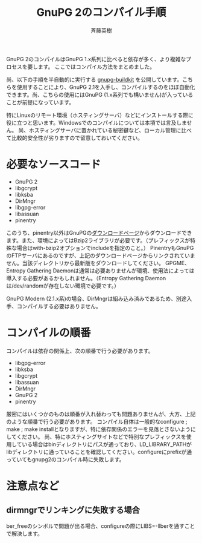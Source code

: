 # -*- coding: utf-8-unix -*-
#+TITLE:     GnuPG 2のコンパイル手順
#+AUTHOR:    斉藤英樹
#+EMAIL:     hideki@hidekisaito.com
#+DESCRIPTION: Emacs Builds prepared by Hideki Saito
#+KEYWORDS: Emacs, software, OSS, compile, build, binaries

#+HTML_HEAD: <link rel="stylesheet" type="text/css" href="style.css" />
#+HTML_HEAD: <script type="text/javascript">
#+HTML_HEAD:
#+HTML_HEAD:  var _gaq = _gaq || [];
#+HTML_HEAD:  _gaq.push(['_setAccount', 'UA-114515-7']);
#+HTML_HEAD:  _gaq.push(['_trackPageview']);
#+HTML_HEAD:
#+HTML_HEAD:  (function() {
#+HTML_HEAD:    var ga = document.createElement('script'); ga.type = 'text/javascript'; ga.async = true;
#+HTML_HEAD:    ga.src = ('https:' == document.location.protocol ? 'https://ssl' : 'http://www') + '.google-analytics.com/ga.js';
#+HTML_HEAD:    var s = document.getElementsByTagName('script')[0]; s.parentNode.insertBefore(ga, s);
#+HTML_HEAD:  })();
#+HTML_HEAD: </script>

#+LANGUAGE:  ja
#+OPTIONS:   H:3 num:nil toc:nil \n:nil @:t ::t |:t ^:t -:t f:t *:t <:t
#+OPTIONS:   TeX:t LaTeX:t skip:nil d:nil todo:t pri:nil tags:not-in-toc
#+OPTIONS: ^:{}
#+INFOJS_OPT: view:nil toc:nil ltoc:t mouse:underline buttons:0 path:h
#+EXPORT_SELECT_TAGS: export
#+EXPORT_EXCLUDE_TAGS: noexport
#+HTML_LINK_UP: index.html
#+HTML_LINK_HOME: index.html
#+XSLT:

GnuPG 2のコンパイルはGnuPG 1.x系列に比べると依存が多く、より複雑なプロセスを要します。
ここではコンパイル方法をまとめました。

尚、以下の手順を半自動的に実行する [[https://github.com/hsaito/gnupg-buildkit][gnupg-buildkit]] を公開しています。こちらを使用することにより、GnuPG 2.1を入手し、コンパイルするのをほぼ自動化できます。尚、こちらの使用にはGnuPG (1.x系列でも構いません)が入っていることが前提になっています。


特にLinuxのリモート環境（ホスティングサーバ）などにインストールする際に役に立つと思います。Windowsでのコンパイルについては本項では言及しません。
尚、ホスティングサーバに置かれている秘密鍵など、ローカル管理に比べて比較的安全性が劣りますので留意しておいてください。

* 必要なソースコード
  :PROPERTIES:
  :ID:       8611de63-d810-40fe-a242-0d46b419046a
  :END:
- GnuPG 2
- libgcrypt
- libksba
- DirMngr
- libgpg-error
- libassuan
- pinentry

このうち、pinentry以外はGnuPGの[[http://gnupg.org/download/index.en.html][ダウンロードページ]]からダウンロードできます。また、環境によってはBzip2ライブラリが必要です。（プレフィックスが特殊な場合はwith-bzip2オプションでincludeを指定のこと。）
PinentryもGnuPGのFTPサーバにあるのですが、上記のダウンロードページからリンクされていません。当該ディレクトリから最新版をダウンロードしてください。
GPGME、Entropy Gathering Daemonは通常は必要ありませんが環境、使用法によっては導入する必要があるかもしれません。（Entropy Gathering Daemonは/dev/randomが存在しない環境で必要です。）

GnuPG Modern (2.1.x系)の場合、DirMngrは組み込み済みであるため、別途入手、コンパイルする必要はありません。

* コンパイルの順番
  :PROPERTIES:
  :ID:       2b2cf9cf-11e4-4ad6-b3ef-8ba1f2347b65
  :END:

コンパイルは依存の関係上、次の順番で行う必要があります。

- libgpg-error
- libksba
- libgcrypt
- libassuan
- DirMngr
- GnuPG 2
- pinentry

厳密にはいくつかのものは順番が入れ替わっても問題ありませんが、大方、上記のような順番で行う必要があります。
コンパイル自体は一般的なconfigure ; make ; make installとなりますが、特に依存関係のエラーを見落とさないようにしてください。
尚、特にホスティングサイトなどで特別なプレフィックスを使用している場合はbinディレクトリにパスが通っており、LD_LIBRARY_PATHがlibディレクトリに通っていることを確認してください。configureにprefixが通っていてもgnupg2のコンパイル時に失敗します。

#+BEGIN_HTML
<script type="text/javascript"><!--
google_ad_client = "ca-pub-6327257212970697";
/* GNU Privacy Guard講座Banner */
google_ad_slot = "2155169100";
google_ad_width = 970;
google_ad_height = 90;
//-->
</script>
<script type="text/javascript"
src="http://pagead2.googlesyndication.com/pagead/show_ads.js">
</script>
#+END_HTML
* 注意点など
  :PROPERTIES:
  :ID:       419ffeea-c1e3-4e34-b44b-164c8257a959
  :END:
** dirmngrでリンキングに失敗する場合
   :PROPERTIES:
   :ID:       3909adac-4011-4f80-9bc0-72b238daebab
   :END:
ber_freeのシンボルで問題が出る場合、configureの際にLIBS=-llberを通すことで解決します。
